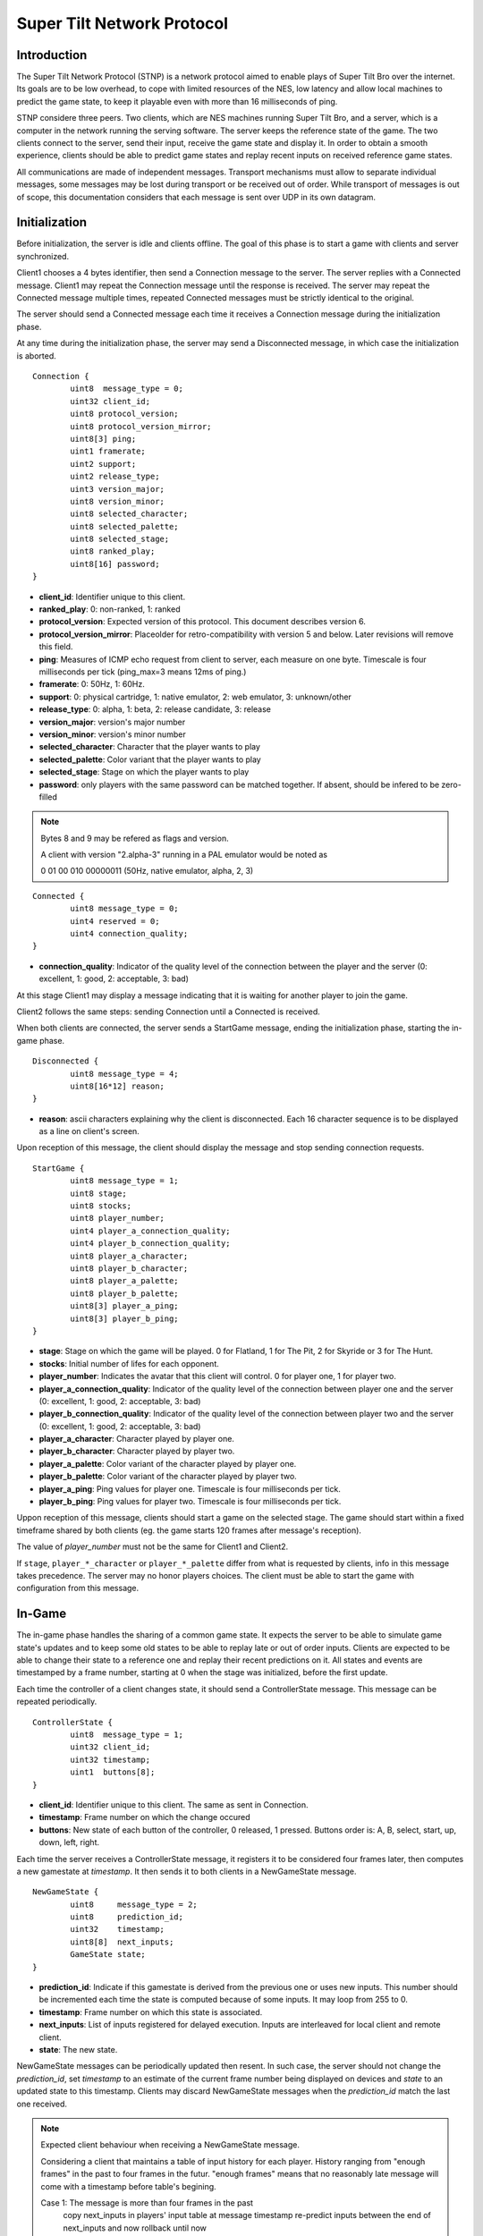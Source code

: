 Super Tilt Network Protocol
===========================

Introduction
------------

The Super Tilt Network Protocol (STNP) is a network protocol aimed to enable plays of Super Tilt Bro over the internet. Its goals are to be low overhead, to cope with limited resources of the NES, low latency and allow local machines to predict the game state, to keep it playable even with more than 16 milliseconds of ping.

STNP considere three peers. Two clients, which are NES machines running Super Tilt Bro, and a server, which is a computer in the network running the serving software. The server keeps the reference state of the game. The two clients connect to the server, send their input, receive the game state and display it. In order to obtain a smooth experience, clients should be able to predict game states and replay recent inputs on received reference game states.

All communications are made of independent messages. Transport mechanisms must allow to separate individual messages, some messages may be lost during transport or be received out of order. While transport of messages is out of scope, this documentation considers that each message is sent over UDP in its own datagram.

Initialization
--------------

Before initialization, the server is idle and clients offline. The goal of this phase is to start a game with clients and server synchronized.

Client1 chooses a 4 bytes identifier, then send a Connection message to the server. The server replies with a Connected message. Client1 may repeat the Connection message until the response is received. The server may repeat the Connected message multiple times, repeated Connected messages must be strictly identical to the original.

The server should send a Connected message each time it receives a Connection message during the initialization phase.

At any time during the initialization phase, the server may send a Disconnected message, in which case the initialization is aborted.

::

	Connection {
		uint8  message_type = 0;
		uint32 client_id;
		uint8 protocol_version;
		uint8 protocol_version_mirror;
		uint8[3] ping;
		uint1 framerate;
		uint2 support;
		uint2 release_type;
		uint3 version_major;
		uint8 version_minor;
		uint8 selected_character;
		uint8 selected_palette;
		uint8 selected_stage;
		uint8 ranked_play;
		uint8[16] password;
	}

* **client_id**: Identifier unique to this client.
* **ranked_play**: 0: non-ranked, 1: ranked
* **protocol_version**: Expected version of this protocol. This document describes version 6.
* **protocol_version_mirror**: Placeolder for retro-compatibility with version 5 and below. Later revisions will remove this field.
* **ping**: Measures of ICMP echo request from client to server, each measure on one byte. Timescale is four milliseconds per tick (ping_max=3 means 12ms of ping.)
* **framerate**: 0: 50Hz, 1: 60Hz.
* **support**: 0: physical cartridge, 1: native emulator, 2: web emulator, 3: unknown/other
* **release_type**: 0: alpha, 1: beta, 2: release candidate, 3: release
* **version_major**: version's major number
* **version_minor**: version's minor number
* **selected_character**: Character that the player wants to play
* **selected_palette**: Color variant that the player wants to play
* **selected_stage**: Stage on which the player wants to play
* **password**: only players with the same password can be matched together. If absent, should be infered to be zero-filled

.. note::
	Bytes 8 and 9 may be refered as flags and version.

	A client with version "2.alpha-3" running in a PAL emulator would be noted as

	0 01 00 010 00000011 (50Hz, native emulator, alpha, 2, 3)

::

	Connected {
		uint8 message_type = 0;
		uint4 reserved = 0;
		uint4 connection_quality;
	}

* **connection_quality**: Indicator of the quality level of the connection between the player and the server (0: excellent, 1: good, 2: acceptable, 3: bad)

At this stage Client1 may display a message indicating that it is waiting for another player to join the game.

Client2 follows the same steps: sending Connection until a Connected is received.

When both clients are connected, the server sends a StartGame message, ending the initialization phase, starting the in-game phase.

::

	Disconnected {
		uint8 message_type = 4;
		uint8[16*12] reason;
	}

* **reason**: ascii characters explaining why the client is disconnected. Each 16 character sequence is to be displayed as a line on client's screen.

Upon reception of this message, the client should display the message and stop sending connection requests.

::

	StartGame {
		uint8 message_type = 1;
		uint8 stage;
		uint8 stocks;
		uint8 player_number;
		uint4 player_a_connection_quality;
		uint4 player_b_connection_quality;
		uint8 player_a_character;
		uint8 player_b_character;
		uint8 player_a_palette;
		uint8 player_b_palette;
		uint8[3] player_a_ping;
		uint8[3] player_b_ping;
	}

* **stage**: Stage on which the game will be played. 0 for Flatland, 1 for The Pit, 2 for Skyride or 3 for The Hunt.
* **stocks**: Initial number of lifes for each opponent.
* **player_number**: Indicates the avatar that this client will control. 0 for player one, 1 for player two.
* **player_a_connection_quality**: Indicator of the quality level of the connection between player one and the server (0: excellent, 1: good, 2: acceptable, 3: bad)
* **player_b_connection_quality**: Indicator of the quality level of the connection between player two and the server (0: excellent, 1: good, 2: acceptable, 3: bad)
* **player_a_character**: Character played by player one.
* **player_b_character**: Character played by player two.
* **player_a_palette**: Color variant of the character played by player one.
* **player_b_palette**: Color variant of the character played by player two.
* **player_a_ping**: Ping values for player one. Timescale is four milliseconds per tick.
* **player_b_ping**: Ping values for player two. Timescale is four milliseconds per tick.

Uppon reception of this message, clients should start a game on the selected stage. The game should start within a fixed timeframe shared by both clients (eg. the game starts 120 frames after message's reception).

The value of *player_number* must not be the same for Client1 and Client2.

If ``stage``, ``player_*_character`` or ``player_*_palette`` differ from what is requested by clients, info in this message takes precedence. The server may no honor players choices. The client must be able to start the game with configuration from this message.

In-Game
-------

The in-game phase handles the sharing of a common game state. It expects the server to be able to simulate game state's updates and to keep some old states to be able to replay late or out of order inputs. Clients are expected to be able to change their state to a reference one and replay their recent predictions on it. All states and events are timestamped by a frame number, starting at 0 when the stage was initialized, before the first update.

Each time the controller of a client changes state, it should send a ControllerState message. This message can be repeated periodically.

::

	ControllerState {
		uint8  message_type = 1;
		uint32 client_id;
		uint32 timestamp;
		uint1  buttons[8];
	}

* **client_id**: Identifier unique to this client. The same as sent in Connection.
* **timestamp**: Frame number on which the change occured
* **buttons**: New state of each button of the controller, 0 released, 1 pressed. Buttons order is: A, B, select, start, up, down, left, right.

Each time the server receives a ControllerState message, it registers it to be considered four frames later, then computes a new gamestate at *timestamp*. It then sends it to both clients in a NewGameState message.

::

	NewGameState {
		uint8     message_type = 2;
		uint8     prediction_id;
		uint32    timestamp;
		uint8[8]  next_inputs;
		GameState state;
	}

* **prediction_id**: Indicate if this gamestate is derived from the previous one or uses new inputs. This number should be incremented each time the state is computed because of some inputs. It may loop from 255 to 0.
* **timestamp**: Frame number on which this state is associated.
* **next_inputs**: List of inputs registered for delayed execution. Inputs are interleaved for local client and remote client.
* **state**: The new state.

NewGameState messages can be periodically updated then resent. In such case, the server should not change the *prediction_id*, set *timestamp* to an estimate of the current frame number being displayed on devices and *state* to an updated state to this timestamp. Clients may discard NewGameState messages when the *prediction_id* match the last one received.

.. note::
	Expected client behaviour when receiving a NewGameState message.

	Considering a client that maintains a table of input history for each player.
	History ranging from "enough frames" in the past to four frames in the futur.
	"enough frames" means that no reasonably late message will come with a timestamp
	before table's begining.

	Case 1: The message is more than four frames in the past
		copy next_inputs in players' input table at message timestamp
		re-predict inputs between the end of next_inputs and now
		rollback until now

	Case 2: The message is less than four frames in the past
		past predicted frames are the same as in the message
			register futur delayed inputs in opponent's input table

		past predicted frames are not as in the message
			register delayed inputs (past and futur) in opponent's input table
			rollback until now

	Case 3: The message is at current timestamp or in the future
		erase all

Gameover
--------

When the game is over the server must stop to send NewGameState messages. If it receives a ControllerState message, it may reply with a GameOver message.

::

	GameOver {
		uint8 message_type = 3;
		uint8 winner_player_number;
	}

* **winner_player_number**: Number of the player who won the game. May be *255* if unknown.

GameState
---------

The GameState type is not explicitely defined here, is may change from one version of Super Tilt Bro to another. It is expected to be a copy of the memory in the range reserved to the ingame state of Super Tilt Bro.

Global messages
---------------

These messages are independent of the connection's phase.

Ping/pong mechanism to measure roundtrip time from between the client and the server. Ping is emmited by the client, Pong is answered by the server. Ping messages may be emmited at any time, even before the first Connection message. A client must not emmit more than one ping message per second. The server should block any client missbehaving with ping requests, like emmiting more than one request per second or not connecting after a reasonable number of ping requests.

::

	Ping {
		uint8 message_type = 2;
		uint8[9] free_data;
	}

* **free_data**: Data freely chosen by the client.

::

	Pong {
		uint8 message_type = 5;
		uint8[9] client_data;
	}

* **client_data**: Copy **free_data** from related Ping message.
